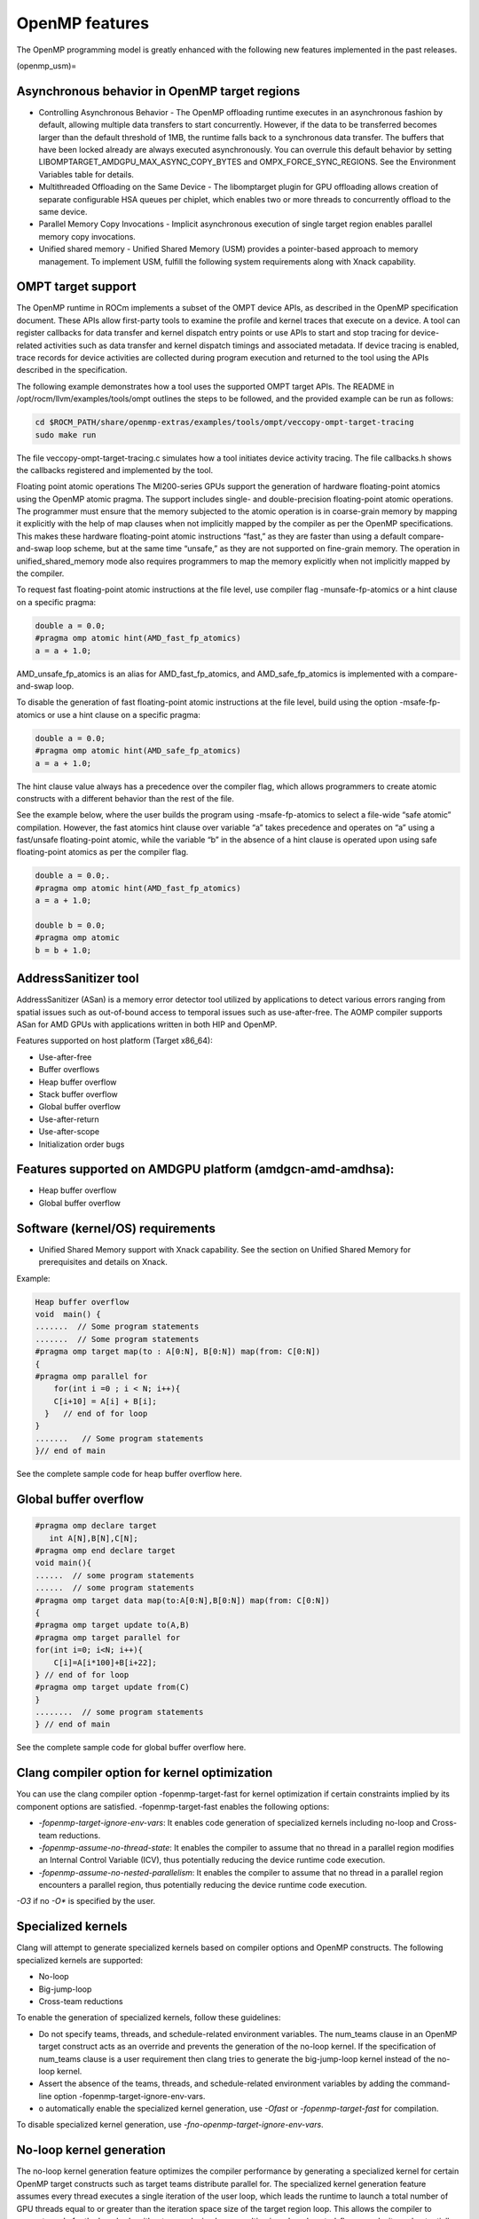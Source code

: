 .. meta::
  :description: Install OpenMP
  :keywords: install, openmp, llvm, aomp, AMD, ROCm

*****************
OpenMP features
*****************
  
The OpenMP programming model is greatly enhanced with the following new features implemented in the past releases.

(openmp_usm)=

Asynchronous behavior in OpenMP target regions
----------------------------------------------
  
* Controlling Asynchronous Behavior - The OpenMP offloading runtime executes in an asynchronous fashion by default, allowing multiple data transfers to start concurrently. 
  However, if the data to be transferred becomes larger than the default threshold of 1MB, the runtime falls back to a synchronous data transfer. The buffers that have been locked already are always executed asynchronously. You can overrule this default behavior by setting LIBOMPTARGET_AMDGPU_MAX_ASYNC_COPY_BYTES and OMPX_FORCE_SYNC_REGIONS. See the Environment Variables table for details.

* Multithreaded Offloading on the Same Device - The libomptarget plugin for GPU offloading allows creation of separate configurable HSA queues per chiplet, which enables two or more threads to concurrently offload to the same device.

* Parallel Memory Copy Invocations - Implicit asynchronous execution of single target region enables parallel memory copy invocations.

* Unified shared memory - Unified Shared Memory (USM) provides a pointer-based approach to memory management. To implement USM, fulfill the following system requirements along with Xnack capability.


OMPT target support
---------------------

The OpenMP runtime in ROCm implements a subset of the OMPT device APIs, as described in the OpenMP specification document. These APIs allow first-party tools to examine the profile and kernel traces that execute on a device. A tool can register callbacks for data transfer and kernel dispatch entry points or use APIs to start and stop tracing for device-related activities such as data transfer and kernel dispatch timings and associated metadata. If device tracing is enabled, trace records for device activities are collected during program execution and returned to the tool using the APIs described in the specification.

The following example demonstrates how a tool uses the supported OMPT target APIs. The README in /opt/rocm/llvm/examples/tools/ompt outlines the steps to be followed, and the provided example can be run as follows:

.. code-block::

    cd $ROCM_PATH/share/openmp-extras/examples/tools/ompt/veccopy-ompt-target-tracing
    sudo make run

The file veccopy-ompt-target-tracing.c simulates how a tool initiates device activity tracing. The file callbacks.h shows the callbacks registered and implemented by the tool.

Floating point atomic operations
The MI200-series GPUs support the generation of hardware floating-point atomics using the OpenMP atomic pragma. The support includes single- and double-precision floating-point atomic operations. The programmer must ensure that the memory subjected to the atomic operation is in coarse-grain memory by mapping it explicitly with the help of map clauses when not implicitly mapped by the compiler as per the OpenMP specifications. This makes these hardware floating-point atomic instructions “fast,” as they are faster than using a default compare-and-swap loop scheme, but at the same time “unsafe,” as they are not supported on fine-grain memory. The operation in unified_shared_memory mode also requires programmers to map the memory explicitly when not implicitly mapped by the compiler.

To request fast floating-point atomic instructions at the file level, use compiler flag -munsafe-fp-atomics or a hint clause on a specific pragma:

.. code-block::

    double a = 0.0;
    #pragma omp atomic hint(AMD_fast_fp_atomics)
    a = a + 1.0;

.. note::

AMD_unsafe_fp_atomics is an alias for AMD_fast_fp_atomics, and AMD_safe_fp_atomics is implemented with a compare-and-swap loop. 

To disable the generation of fast floating-point atomic instructions at the file level, build using the option -msafe-fp-atomics or use a hint clause on a specific pragma:

.. code-block::

    double a = 0.0;
    #pragma omp atomic hint(AMD_safe_fp_atomics)
    a = a + 1.0;

The hint clause value always has a precedence over the compiler flag, which allows programmers to create atomic constructs with a different behavior than the rest of the file.

See the example below, where the user builds the program using -msafe-fp-atomics to select a file-wide “safe atomic” compilation. However, the fast atomics hint clause over variable “a” takes precedence and operates on “a” using a fast/unsafe floating-point atomic, while the variable “b” in the absence of a hint clause is operated upon using safe floating-point atomics as per the compiler flag.

.. code-block::

    double a = 0.0;.
    #pragma omp atomic hint(AMD_fast_fp_atomics)
    a = a + 1.0;
    
    double b = 0.0;
    #pragma omp atomic
    b = b + 1.0;

AddressSanitizer tool
----------------------

AddressSanitizer (ASan) is a memory error detector tool utilized by applications to detect various errors ranging from spatial issues such as out-of-bound access to temporal issues such as use-after-free. The AOMP compiler supports ASan for AMD GPUs with applications written in both HIP and OpenMP.

Features supported on host platform (Target x86_64):

* Use-after-free
* Buffer overflows
* Heap buffer overflow
* Stack buffer overflow
* Global buffer overflow
* Use-after-return
* Use-after-scope
* Initialization order bugs

Features supported on AMDGPU platform (amdgcn-amd-amdhsa):
-----------------------------------------------------------

* Heap buffer overflow
* Global buffer overflow

Software (kernel/OS) requirements
-----------------------------------

* Unified Shared Memory support with Xnack capability. See the section on Unified Shared Memory for prerequisites and details on Xnack.

Example:

.. code-block::

    Heap buffer overflow
    void  main() {
    .......  // Some program statements
    .......  // Some program statements
    #pragma omp target map(to : A[0:N], B[0:N]) map(from: C[0:N])
    {
    #pragma omp parallel for
        for(int i =0 ; i < N; i++){
        C[i+10] = A[i] + B[i];
      }   // end of for loop
    }
    .......   // Some program statements
    }// end of main

See the complete sample code for heap buffer overflow here.

Global buffer overflow
-----------------------

.. code-block::

    #pragma omp declare target
       int A[N],B[N],C[N];
    #pragma omp end declare target
    void main(){
    ......  // some program statements
    ......  // some program statements
    #pragma omp target data map(to:A[0:N],B[0:N]) map(from: C[0:N])
    {
    #pragma omp target update to(A,B)
    #pragma omp target parallel for
    for(int i=0; i<N; i++){
        C[i]=A[i*100]+B[i+22];
    } // end of for loop
    #pragma omp target update from(C)
    }
    ........  // some program statements
    } // end of main
See the complete sample code for global buffer overflow here.

Clang compiler option for kernel optimization
-----------------------------------------------

You can use the clang compiler option -fopenmp-target-fast for kernel optimization if certain constraints implied by its component options are satisfied. -fopenmp-target-fast enables the following options:

* `-fopenmp-target-ignore-env-vars`: It enables code generation of specialized kernels including no-loop and Cross-team reductions.

* `-fopenmp-assume-no-thread-state`: It enables the compiler to assume that no thread in a parallel region modifies an Internal Control Variable (ICV), thus potentially reducing the device runtime code execution.

* `-fopenmp-assume-no-nested-parallelism`: It enables the compiler to assume that no thread in a parallel region encounters a parallel region, thus potentially reducing the device runtime code execution.

`-O3` if no `-O*` is specified by the user.

Specialized kernels
--------------------

Clang will attempt to generate specialized kernels based on compiler options and OpenMP constructs. The following specialized kernels are supported:

* No-loop
* Big-jump-loop
* Cross-team reductions

To enable the generation of specialized kernels, follow these guidelines:

* Do not specify teams, threads, and schedule-related environment variables. The num_teams clause in an OpenMP target construct acts as an override and prevents the generation of the no-loop kernel. If the specification of num_teams clause is a user requirement then clang tries to generate the big-jump-loop kernel instead of the no-loop kernel.

* Assert the absence of the teams, threads, and schedule-related environment variables by adding the command-line option -fopenmp-target-ignore-env-vars.

* o automatically enable the specialized kernel generation, use `-Ofast` or `-fopenmp-target-fast` for compilation.

To disable specialized kernel generation, use `-fno-openmp-target-ignore-env-vars`.

No-loop kernel generation
---------------------------

The no-loop kernel generation feature optimizes the compiler performance by generating a specialized kernel for certain OpenMP target constructs such as target teams distribute parallel for. The specialized kernel generation feature assumes every thread executes a single iteration of the user loop, which leads the runtime to launch a total number of GPU threads equal to or greater than the iteration space size of the target region loop. This allows the compiler to generate code for the loop body without an enclosing loop, resulting in reduced control-flow complexity and potentially better performance.

Big-jump-loop kernel generation
---------------------------------

A no-loop kernel is not generated if the OpenMP teams construct uses a num_teams clause. Instead, the compiler attempts to generate a different specialized kernel called the big-jump-loop kernel. The compiler launches the kernel with a grid size determined by the number of teams specified by the OpenMP num_teams clause and the blocksize chosen either by the compiler or specified by the corresponding OpenMP clause.

Cross-team optimized reduction kernel generation
--------------------------------------------------

If the OpenMP construct has a reduction clause, the compiler attempts to generate optimized code by utilizing efficient cross-team communication. New APIs for cross-team reduction are implemented in the device runtime and are automatically generated by clang.
